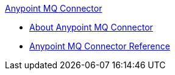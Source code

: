 .xref:index.adoc[Anypoint MQ Connector]
* xref:index.adoc[About Anypoint MQ Connector]
* xref:anypoint-mq-connector-reference.adoc[Anypoint MQ Connector Reference]
